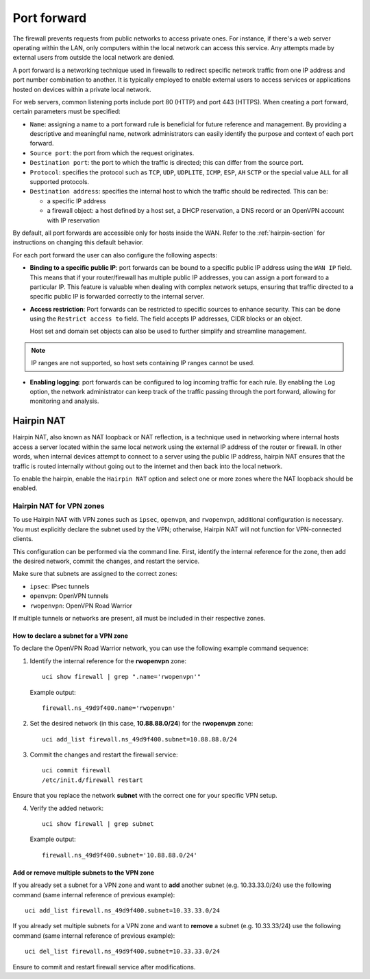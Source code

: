 .. _port_forward-section:

============
Port forward
============

The firewall prevents requests from public networks to access private ones.
For instance, if there's a web server operating within the LAN, only computers within the local network can access this service.
Any attempts made by external users from outside the local network are denied.

A port forward is a networking technique used in firewalls to redirect specific network traffic from one IP address
and port number combination to another. It is typically employed to enable external users to access services or applications 
hosted on devices within a private local network.

For web servers, common listening ports include port 80 (HTTP) and port 443 (HTTPS).
When creating a port forward, certain parameters must be specified:

- ``Name``: assigning a name to a port forward rule is beneficial for future reference and management.
  By providing a descriptive and meaningful name, network administrators can easily identify the purpose and context of each port forward.
- ``Source port``: the port from which the request originates.
- ``Destination port``: the port to which the traffic is directed; this can differ from the source port.
- ``Protocol``: specifies the protocol such as ``TCP``, ``UDP``, ``UDPLITE``, ``ICMP``, ``ESP``, ``AH`` ``SCTP`` or the special value ``ALL`` for all supported protocols.
- ``Destination address``: specifies the internal host to which the traffic should be redirected. This can be:

  - a specific IP address
  - a firewall object: a host defined by a host set, a DHCP reservation, a DNS record or an OpenVPN account with IP reservation

By default, all port forwards are accessible only for hosts inside the WAN. Refer to the :ref:`hairpin-section` for instructions on changing this default behavior.

For each port forward the user can also configure the following aspects:

- **Binding to a specific public IP**: port forwards can be bound to a specific public IP address using the ``WAN IP`` field.
  This means that if your router/firewall has multiple public IP addresses,
  you can assign a port forward to a particular IP. This feature is valuable when dealing with complex network setups, ensuring that traffic directed to
  a specific public IP is forwarded correctly to the internal server.

- **Access restriction**: Port forwards can be restricted to specific sources to enhance security. This can be done using the ``Restrict access to`` field. The field accepts IP addresses, CIDR blocks or an object.

  Host set and domain set objects can also be used to further simplify and streamline management.
.. note:: IP ranges are not supported, so host sets containing IP ranges cannot be used.

- **Enabling logging**: port forwards can be configured to log incoming traffic for each rule. By enabling the ``Log`` option,
  the network administrator can keep track of the traffic passing through the port forward, allowing for monitoring and analysis.

.. _hairpin-section:

Hairpin NAT
===========

Hairpin NAT, also known as NAT loopback or NAT reflection, is a technique used in networking where internal hosts access a server
located within the same local network using the external IP address of the router or firewall. In other words, when internal devices
attempt to connect to a server using the public IP address, hairpin NAT ensures that the traffic is routed internally without going
out to the internet and then back into the local network.

To enable the hairpin, enable the ``Hairpin NAT`` option and select one or more zones where the NAT loopback should be enabled.

Hairpin NAT for VPN zones
-------------------------

To use Hairpin NAT with VPN zones such as ``ipsec``, ``openvpn``, and ``rwopenvpn``, additional configuration is necessary. 
You must explicitly declare the subnet used by the VPN; otherwise, Hairpin NAT will not function for VPN-connected clients.

This configuration can be performed via the command line. First, identify the internal reference for the zone, then add the desired network, commit the changes, and restart the service.

Make sure that subnets are assigned to the correct zones:

- ``ipsec``: IPsec tunnels
- ``openvpn``: OpenVPN tunnels
- ``rwopenvpn``: OpenVPN Road Warrior

If multiple tunnels or networks are present, all must be included in their respective zones.

How to declare a subnet for a VPN zone
^^^^^^^^^^^^^^^^^^^^^^^^^^^^^^^^^^^^^^^^

To declare the OpenVPN Road Warrior network, you can use the following example command sequence:


1. Identify the internal reference for the **rwopenvpn** zone: ::

    uci show firewall | grep ".name='rwopenvpn'"

   Example output: ::

      firewall.ns_49d9f400.name='rwopenvpn'

2. Set the desired network (in this case, **10.88.88.0/24**) for the **rwopenvpn** zone: ::
 
    uci add_list firewall.ns_49d9f400.subnet=10.88.88.0/24

3. Commit the changes and restart the firewall service: ::
 
    uci commit firewall
    /etc/init.d/firewall restart
 
Ensure that you replace the network **subnet** with the correct one for your specific VPN setup.

4. Verify the added network: ::

    uci show firewall | grep subnet

   Example output: ::

       firewall.ns_49d9f400.subnet='10.88.88.0/24'



Add or remove multiple subnets to the VPN zone
^^^^^^^^^^^^^^^^^^^^^^^^^^^^^^^^^^^^^^^^^^^^^^^^^^^^^

If you already set a subnet for a VPN zone and want to **add** another subnet (e.g. 10.33.33.0/24) use the following command (same internal reference of previous example): ::

    uci add_list firewall.ns_49d9f400.subnet=10.33.33.0/24



If you already set multiple subnets for a VPN zone and want to **remove** a subnet (e.g. 10.33.33/24) use the following command (same internal reference of previous example): ::

    uci del_list firewall.ns_49d9f400.subnet=10.33.33.0/24

Ensure to commit and restart firewall service after modifications.
